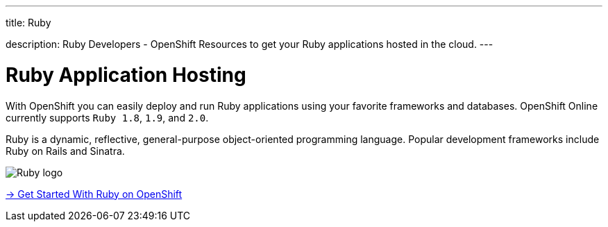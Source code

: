 ---




title: Ruby

description: Ruby Developers - OpenShift Resources to get your Ruby applications hosted in the cloud.
---


[float]
= Ruby Application Hosting
[.lead]
With OpenShift you can easily deploy and run Ruby applications using your favorite frameworks and databases. OpenShift Online currently supports `Ruby 1.8`, `1.9`, and `2.0`.

Ruby is a dynamic, reflective, general-purpose object-oriented programming language. Popular development frameworks include Ruby on Rails and Sinatra.

image::ruby-logo.png[Ruby logo]

[.lead]
link:/languages/ruby/getting-started.html[-> Get Started With Ruby on OpenShift]
